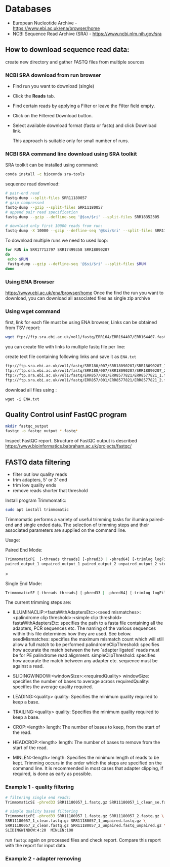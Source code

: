 * Databases
- European Nucleotide Archive - https://www.ebi.ac.uk/ena/browser/home
- NCBI Sequence Read Archive (SRA) - https://www.ncbi.nlm.nih.gov/sra

** How to download sequence read data:
create new directory and gather FASTQ files from multiple sources

*** NCBI SRA download from run browser
- Find run you want to download (single)
- Click the *Reads* tab.
- Find certain reads by applying a Filter or leave the Filter field empty.
- Click on the Filtered Download button.
- Select available download format (fasta or fastq) and click Download link.

  This approach is suitable only for small number of runs.

  
*** NCBI SRA command line download using SRA toolkit
SRA toolkit can be installed using command:
#+begin_src bash
conda install -c bioconda sra-tools
#+end_src

sequence read download:
#+begin_src bash
# pair-end read
fastq-dump --split-files SRR11180057
# gzip compressed 
fastq-dump --gzip --split-files SRR11180057
# append pair read specification
fastq-dump --gzip --defline-seq '@$sn/$ri' --split-files SRR18352305

# download only first 10000 reads from run:
fastq-dump -X 10000 --gzip --defline-seq '@$si/$ri' --split-files SRR11180057

#+end_src

To download multiple runs we need to used  loop:

#+begin_src bash
for RUN in SRR17713797 SRR17499358 SRR18090207
do
 echo $RUN
 fastq-dump --gzip --defline-seq '@$si/$ri' --split-files $RUN 
done           
#+end_src


*** Using ENA Browser
https://www.ebi.ac.uk/ena/browser/home
Once the find the run you want to download, you can download all associated files as single zip archive

*** Using wget command
first, link for each file must be using ENA browser, Links can be obtained from TSV report:


#+begin_src bash
wget ftp://ftp.sra.ebi.ac.uk/vol1/fastq/ERR164/ERR164407/ERR164407.fastq.gz
#+end_src

you can create file with links to multiple fastq file per line:

create text file containing following links and save it as =ENA.txt=
#+begin_src txt
ftp://ftp.sra.ebi.ac.uk/vol1/fastq/SRR180/007/SRR18090207/SRR18090207_1.fastq.gz
ftp://ftp.sra.ebi.ac.uk/vol1/fastq/SRR180/007/SRR18090207/SRR18090207_2.fastq.gz
ftp://ftp.sra.ebi.ac.uk/vol1/fastq/ERR857/001/ERR8577821/ERR8577821_1.fastq.gz
ftp://ftp.sra.ebi.ac.uk/vol1/fastq/ERR857/001/ERR8577821/ERR8577821_2.fastq.gz
#+end_src

download all files using :
#+begin_src 
wget -i ENA.txt
#+end_src

** Quality Control usinf FastQC program

#+begin_src bash
mkdir fastqc_output
fastqc -o fastqc_output *.fastq*
#+end_src
Inspect FastQC report. Structure of FastQC output is described https://www.bioinformatics.babraham.ac.uk/projects/fastqc/



** FASTQ data filtering
- filter out low quality reads
- trim adapters, 5' or 3' end
- trim low quality ends
- remove reads shorter that threshold

Install program Trimmomatic: 
#+begin_src bash
sudo apt install trimmomatic
#+end_src

Trimmomatic performs a variety of useful trimming tasks for illumina paired-end and single
ended data. The selection of trimming steps and their associated parameters are supplied on
the command line.

Usage:

Paired End Mode:
#+begin_src bash
TrimmomaticPE  [-threads threads] [-phred33 | -phred64] [-trimlog logFile] \
paired_output_1 unpaired_output_1 paired_output_2 unpaired_output_2 step_1 ...
#+end_src>


Single End Mode:
#+begin_src bash
TrimmomaticSE [-threads threads] [-phred33 | -phred64] [-trimlog logFile]  input output  step_1 ...
#+end_src


The current trimming steps are:
- ILLUMINACLIP:<fastaWithAdaptersEtc>:<seed mismatches>:<palindrome clip threshold>:<simple clip threshold>
  fastaWithAdaptersEtc: specifies the path to a fasta file containing all the
  adapters, PCR sequences etc. The naming of the various sequences within this
  file determines how they are used. See below. seedMismatches: specifies the
  maximum mismatch count which will still allow a full match to be performed
  palindromeClipThreshold: specifies how accurate the match between the two
  ´adapter ligated´ reads must be for PE palindrome read alignment.
  simpleClipThreshold: specifies how accurate the match between any adapter etc.
  sequence must be against a read.
- SLIDINGWINDOW:<windowSize>:<requiredQuality>
                   windowSize: specifies the number of bases to average across
                   requiredQuality: specifies the average quality required.

- LEADING:<quality>
                   quality: Specifies the minimum quality required to keep a base.
- TRAILING:<quality>
                   quality: Specifies the minimum quality required to keep a base.
- CROP:<length>
                   length: The number of bases to keep, from the start of the read.
- HEADCROP:<length>
                   length: The number of bases to remove from the start of the read.
- MINLEN:<length>
                   length: Specifies the minimum length of reads to be kept.
 Trimming occurs in the order which the steps are specified on the command line. It  is
           recommended  in  most  cases  that  adapter clipping, if required, is done as early as
           possible.

*** Example 1 - quality filtering
  
  #+begin_src bash
# filtering single end reads:
TrimmomaticSE -phred33 SRR11180057_1.fastq.gz SRR11180057_1_clean_se.fastq.gz SLIDINGWINDOW:4:20  MINLEN:30

# simple quality based filtering
TrimmomaticPE -phred33 SRR11180057_1.fastq.gz SRR11180057_2.fastq.gz \
SRR11180057_1_clean.fastq.gz SRR11180057_1_unpaired.fastq.gz \
SRR11180057_2_clean.fastq.gz SRR11180057_2_unpaired.fastq_unpaired.gz \
SLIDINGWINDOW:4:20  MINLEN:100
#+end_src

run =fastqc= again on processed files and check report. Compare this report with the report for input data.

*** Example 2 - adapter removing



